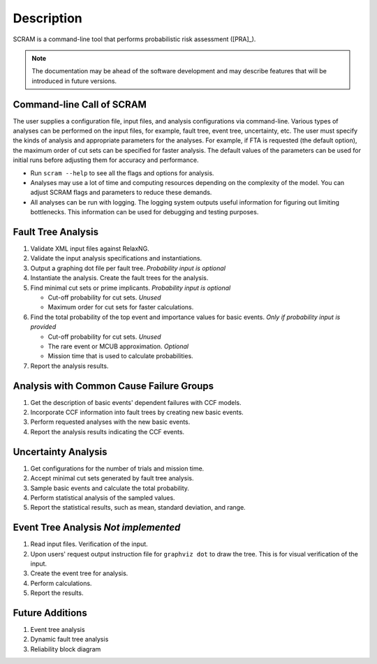 ###########
Description
###########

SCRAM is a command-line tool
that performs probabilistic risk assessment ([PRA]_).

.. note:: The documentation may be ahead of the software development
          and may describe features that will be introduced in future versions.


Command-line Call of SCRAM
==========================

The user supplies a configuration file, input files,
and analysis configurations via command-line.
Various types of analyses can be performed on the input files,
for example, fault tree, event tree, uncertainty, etc.
The user must specify the kinds of analysis
and appropriate parameters for the analyses.
For example, if FTA is requested (the default option),
the maximum order of cut sets can be specified for faster analysis.
The default values of the parameters can be used for initial runs
before adjusting them for accuracy and performance.

- Run ``scram --help`` to see all the flags and options for analysis.

- Analyses may use a lot of time and computing resources
  depending on the complexity of the model.
  You can adjust SCRAM flags and parameters to reduce these demands.

- All analyses can be run with logging.
  The logging system outputs useful information
  for figuring out limiting bottlenecks.
  This information can be used for debugging and testing purposes.


Fault Tree Analysis
===================

#. Validate XML input files against RelaxNG.
#. Validate the input analysis specifications and instantiations.
#. Output a graphing dot file per fault tree. *Probability input is optional*
#. Instantiate the analysis.
   Create the fault trees for the analysis.
#. Find minimal cut sets or prime implicants. *Probability input is optional*

   - Cut-off probability for cut sets. *Unused*
   - Maximum order for cut sets for faster calculations.

#. Find the total probability of the top event
   and importance values for basic events. *Only if probability input is provided*

   - Cut-off probability for cut sets. *Unused*
   - The rare event or MCUB approximation. *Optional*
   - Mission time that is used to calculate probabilities.

#. Report the analysis results.


Analysis with Common Cause Failure Groups
=========================================

#. Get the description of basic events' dependent failures with CCF models.
#. Incorporate CCF information into fault trees by creating new basic events.
#. Perform requested analyses with the new basic events.
#. Report the analysis results indicating the CCF events.


Uncertainty Analysis
====================

#. Get configurations for the number of trials and mission time.
#. Accept minimal cut sets generated by fault tree analysis.
#. Sample basic events and calculate the total probability.
#. Perform statistical analysis of the sampled values.
#. Report the statistical results,
   such as mean, standard deviation, and range.


Event Tree Analysis *Not implemented*
=====================================

#. Read input files. Verification of the input.
#. Upon users' request output instruction file for ``graphviz dot`` to draw the tree.
   This is for visual verification of the input.
#. Create the event tree for analysis.
#. Perform calculations.
#. Report the results.


Future Additions
================

#. Event tree analysis
#. Dynamic fault tree analysis
#. Reliability block diagram
